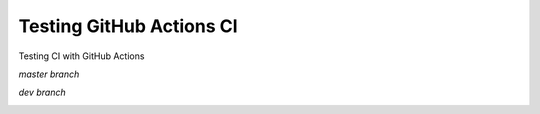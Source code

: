 Testing GitHub Actions CI
=========================

Testing CI with GitHub Actions

*master branch*

.. image:: https://github.com/jiosue/testing_actions/workflows/Testing/badge.svg?branch=master
    :target: https://github.com/jiosue/testing_actions/actions/
    :alt: GitHub Actions CI
.. image:: https://codecov.io/gh/jiosue/testing_actions/branch/master/graph/badge.svg
    :target: https://codecov.io/gh/jiosue/testing_actions
    :alt: Code Coverage
    
    
*dev branch*

.. image:: https://github.com/jiosue/testing_actions/workflows/Testing/badge.svg?branch=dev
    :target: https://github.com/jiosue/testing_actions/actions/
    :alt: GitHub Actions CI
.. image:: https://codecov.io/gh/jiosue/testing_actions/branch/dev/graph/badge.svg
    :target: https://codecov.io/gh/jiosue/testing_actions
    :alt: Code Coverage
